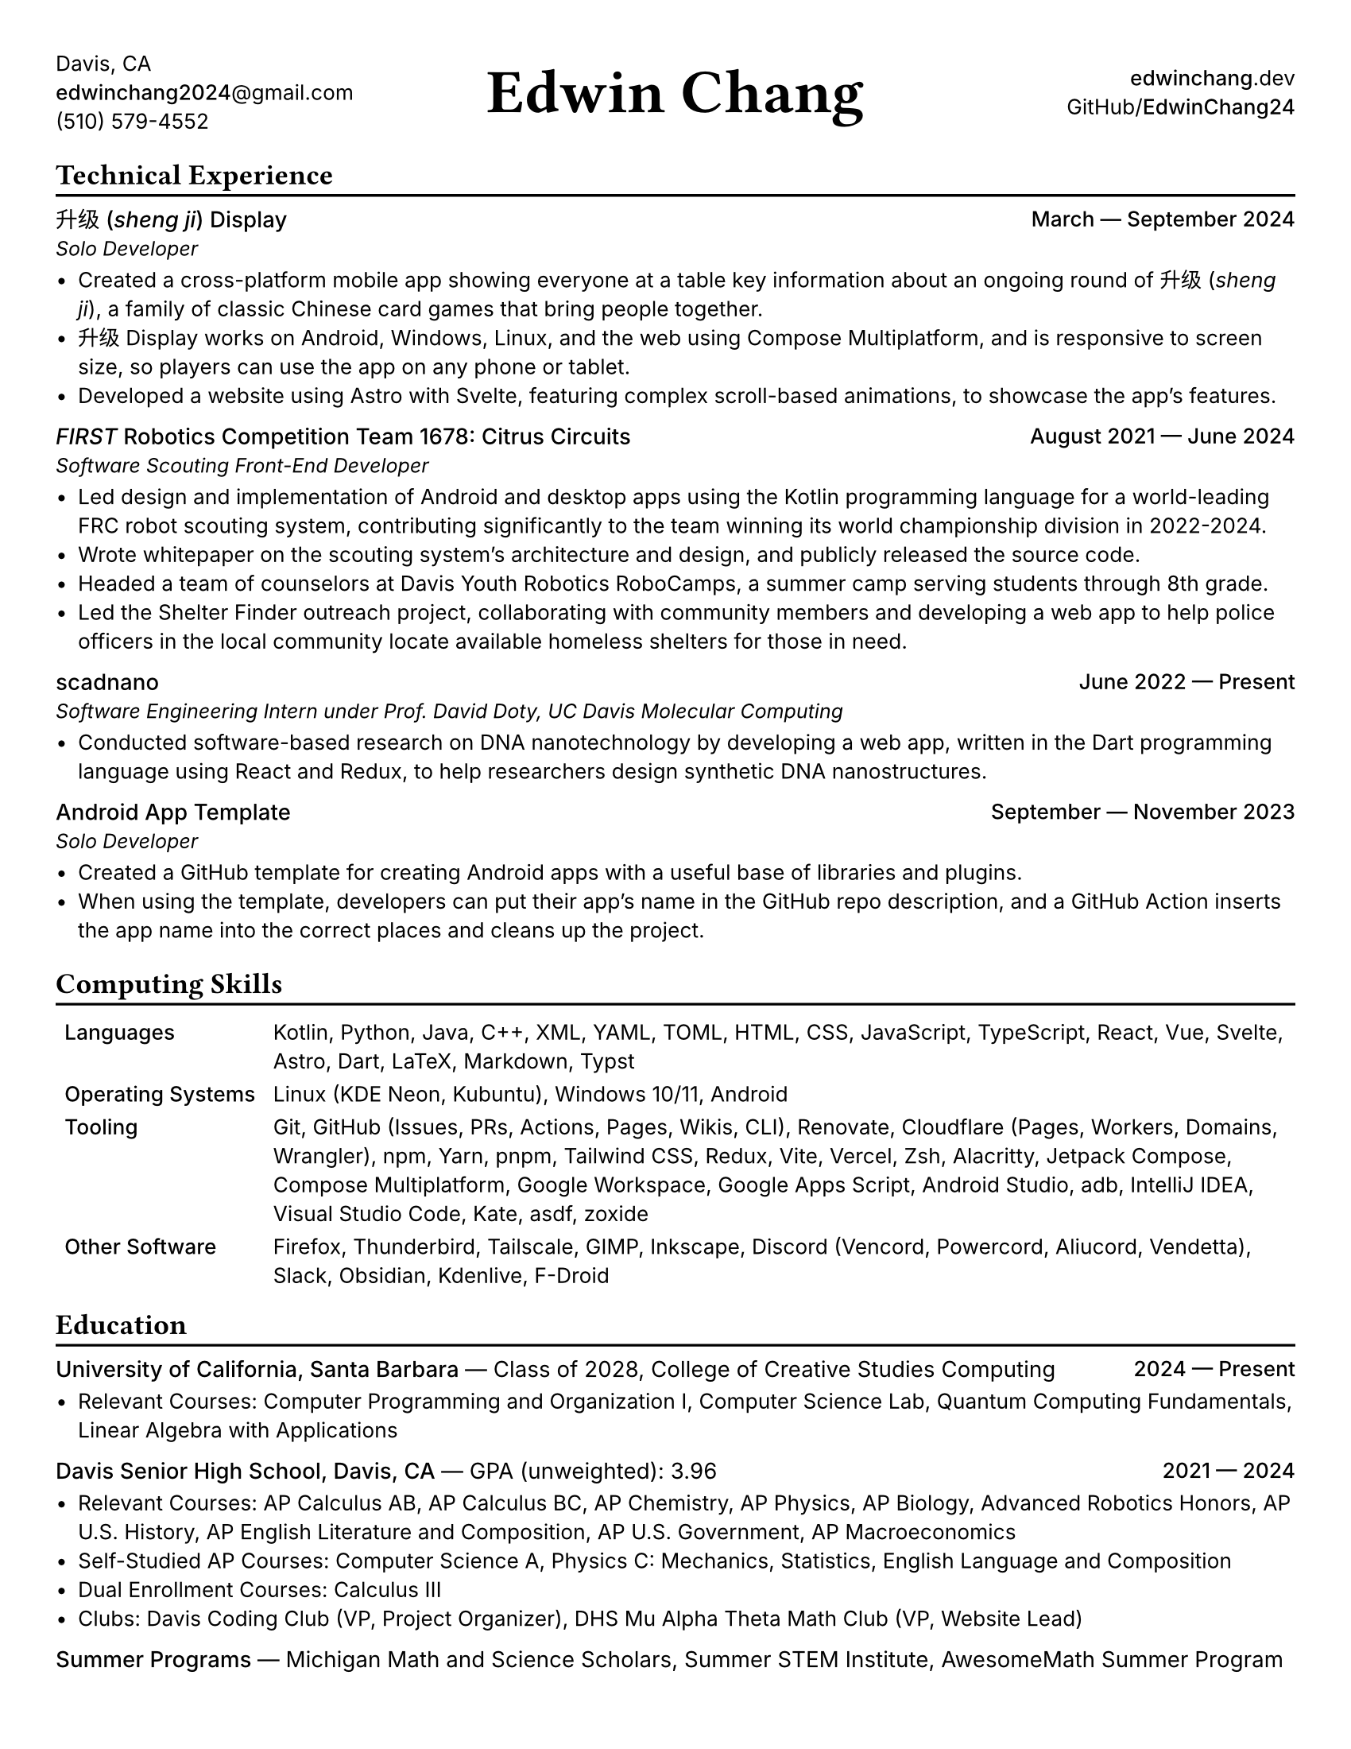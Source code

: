 #set document(title: "Edwin Chang's Résumé", author: "Edwin Chang")
#set page(paper: "us-letter", margin: 0.35in)
#set text(font: ("Inter", "Noto Sans SC"), size: 9.5pt)
#set strong(delta: 100)
#show heading.where(level: 1): it => [
  #text(size: 13pt, weight: "bold", font: "JetBrains Mono NL")[#it]
  #v(-12pt)
  #line(length: 100%, stroke: 1.2pt + black)
]
#show heading.where(level: 2): set text(weight: "medium", size: 10pt)

#let activity(title: [], subtitle: [], date: [], subtitle-inline: false) = [
  #grid(columns: (1fr, auto), if subtitle-inline [
    == #title #text(weight: "regular")[--- #subtitle]
  ] else [
    == #title
    #text(style: "italic", size: 9pt)[#subtitle]
  ], align(end)[#text(weight: "medium")[#date]])
  #v(-4pt)
]

#grid(
  columns: (1fr, 1fr, 1fr),
  // info on left
  align(
    start + horizon,
  )[
    Davis, CA \
    #link("mailto:edwinchang2024@gmail.com")[*edwinchang2024*\@gmail.com] \
    (510) 579-4552
  ],
  // name in middle
  align(
    center + horizon,
  )[#text(size: 28pt, weight: "semibold", font: "JetBrains Mono NL")[Edwin Chang]],
  // links on right
  align(end + horizon)[
    #link("https://edwinchang.dev")[
      *edwinchang*.dev
    ] \
    #link("https://github.com/EdwinChang24")[GitHub\/*EdwinChang24*]
  ],
)

= Technical Experience

#activity(
  title: link("https://shengji.edwinchang.dev/")[升级 (_sheng ji_) Display],
  subtitle: [Solo Developer],
  date: [March --- September 2024],
)

- Created a cross-platform mobile app showing everyone at a table key information
  about an ongoing round of #link("https://en.wikipedia.org/wiki/Sheng_ji")[升级 (_sheng ji_)],
  a family of classic Chinese card games that bring people together.
- 升级 Display works on Android, Windows, Linux, and the web using #link(
    "https://www.jetbrains.com/lp/compose-multiplatform/",
  )[Compose Multiplatform], and is responsive to screen size, so players can use
  the app on any phone or tablet.
- Developed a website using #link("https://astro.build/")[Astro] with #link("https://astro.build/")[Svelte],
  featuring complex scroll-based animations, to showcase the app's features.

#activity(
  title: link(
    "https://www.citruscircuits.org/",
  )[_FIRST_ Robotics Competition Team 1678: Citrus Circuits],
  subtitle: [Software Scouting Front-End Developer],
  date: [August 2021 --- June 2024],
)

- Led design and implementation of Android and desktop apps using the Kotlin
  programming language for a world-leading FRC robot scouting system, contributing
  significantly to the team winning its world championship division in 2022-2024.
- Wrote whitepaper on the scouting system's architecture and design, and publicly
  released the source code.
- Headed a team of counselors at Davis Youth Robotics RoboCamps, a summer camp
  serving students through 8th grade.
- Led the Shelter Finder outreach project, collaborating with community members
  and developing a web app to help police officers in the local community locate
  available homeless shelters for those in need.

#activity(
  title: link("https://scadnano.org/")[scadnano],
  subtitle: [Software Engineering Intern under Prof. David Doty, UC Davis Molecular Computing],
  date: [June 2022 --- Present],
)

- Conducted software-based research on DNA nanotechnology by developing a web app,
  written in #link("https://dart.dev/")[the Dart programming language] using #link("https://react.dev/")[React] and
  #link("https://redux.js.org/")[Redux], to help researchers design synthetic DNA
  nanostructures.

#activity(
  title: link(
    "https://github.com/EdwinChang24/android-app-template",
  )[Android App Template],
  subtitle: [Solo Developer],
  date: [September --- November 2023],
)

- Created a GitHub template for creating Android apps with a useful base of
  libraries and plugins.
- When using the template, developers can put their app's name in the GitHub repo
  description, and a GitHub Action inserts the app name into the correct places
  and cleans up the project.

= Computing Skills

#v(-2pt)
#table(
  columns: (auto, 1fr),
  stroke: none,
  inset: 4pt,
  [*Languages*],
  [Kotlin, Python, Java, C++, XML, YAML, TOML, HTML, CSS, JavaScript, TypeScript,
    React, Vue, Svelte, Astro, Dart, LaTeX, Markdown, Typst],
  [*Operating Systems*],
  [Linux (KDE Neon, Kubuntu), Windows 10/11, Android],
  [*Tooling*],
  [Git, GitHub (Issues, PRs, Actions, Pages, Wikis, CLI), Renovate, Cloudflare
    (Pages, Workers, Domains, Wrangler), npm, Yarn, pnpm, Tailwind CSS, Redux, Vite,
    Vercel, Zsh, Alacritty, Jetpack Compose, Compose Multiplatform, Google
    Workspace, Google Apps Script, Android Studio, adb, IntelliJ IDEA, Visual Studio
    Code, Kate, asdf, zoxide],
  [*Other Software*],
  [Firefox, Thunderbird, Tailscale, GIMP, Inkscape, Discord (Vencord, Powercord,
    Aliucord, Vendetta), Slack, Obsidian, Kdenlive, F-Droid],
)
#v(-6pt)

= Education

#activity(
  title: link("https://www.ucsb.edu/")[University of California, Santa Barbara],
  subtitle: [Class of 2028, #link(
      "https://ccs.ucsb.edu/majors/computing",
    )[College of Creative Studies Computing]],
  date: [2024 --- Present],
  subtitle-inline: true,
)

- Relevant Courses: Computer Programming and Organization I, Computer Science Lab,
  Quantum Computing Fundamentals, Linear Algebra with Applications

#activity(
  title: link("https://dshs.djusd.net/")[Davis Senior High School, Davis, CA],
  subtitle: [GPA (unweighted): 3.96],
  date: [2021 --- 2024],
  subtitle-inline: true,
)

- Relevant Courses: AP Calculus AB, AP Calculus BC, AP Chemistry, AP Physics, AP
  Biology, Advanced Robotics Honors, AP U.S. History, AP English Literature and
  Composition, AP U.S. Government, AP Macroeconomics
- Self-Studied AP Courses: Computer Science A, Physics C: Mechanics, Statistics,
  English Language and Composition
- Dual Enrollment Courses: Calculus III
- Clubs: Davis Coding Club (VP, Project Organizer), DHS Mu Alpha Theta Math Club
  (VP, Website Lead)

#activity(
  title: [Summer Programs],
  subtitle: [Michigan Math and Science Scholars, Summer STEM Institute, AwesomeMath Summer
    Program],
  subtitle-inline: true,
)
